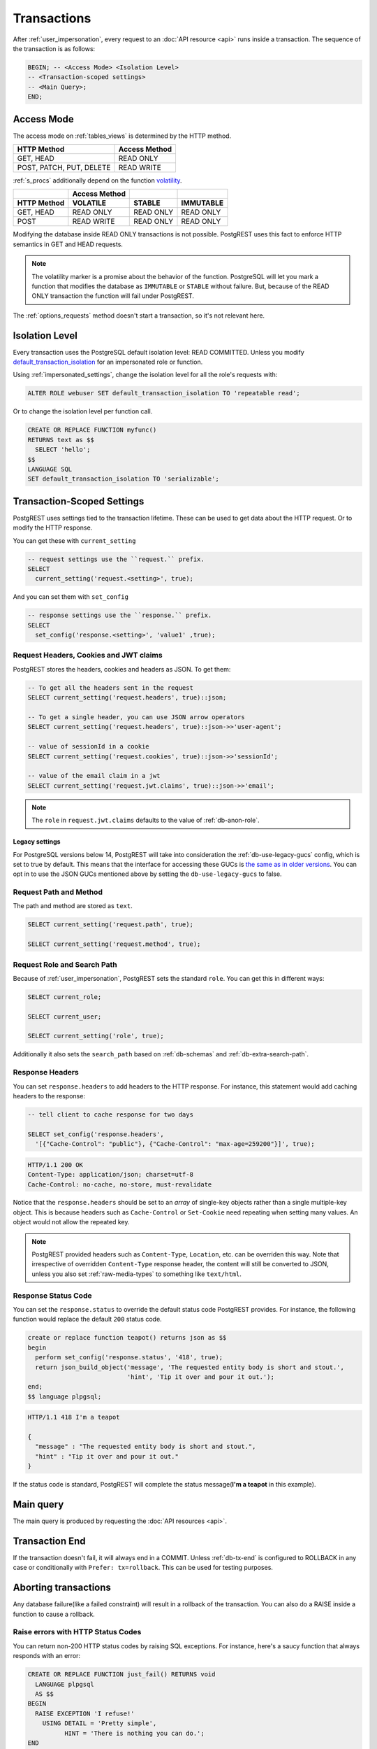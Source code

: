 .. _transactions:

Transactions
============

After :ref:`user_impersonation`, every request to an :doc:`API resource <api>` runs inside a transaction. The sequence of the transaction is as follows:

.. code-block:: postgresql

  BEGIN; -- <Access Mode> <Isolation Level>
  -- <Transaction-scoped settings>
  -- <Main Query>;
  END;

.. _access_mode:

Access Mode
-----------

The access mode on :ref:`tables_views` is determined by the HTTP method.

.. list-table::
   :header-rows: 1

   * - HTTP Method
     - Access Method
   * - GET, HEAD
     - READ ONLY
   * - POST, PATCH, PUT, DELETE
     - READ WRITE

:ref:`s_procs` additionally depend on the function `volatility <https://www.postgresql.org/docs/current/xfunc-volatility.html>`_.

.. list-table::
   :header-rows: 2

   * -
     - Access Method
     -
     -
   * - HTTP Method
     - VOLATILE
     - STABLE
     - IMMUTABLE
   * - GET, HEAD
     - READ ONLY
     - READ ONLY
     - READ ONLY
   * - POST
     - READ WRITE
     - READ ONLY
     - READ ONLY

Modifying the database inside READ ONLY transactions is not possible. PostgREST uses this fact to enforce HTTP semantics in GET and HEAD requests.

.. note::

  The volatility marker is a promise about the behavior of the function.  PostgreSQL will let you mark a function that modifies the database as ``IMMUTABLE`` or ``STABLE`` without failure.  But, because of the READ ONLY transaction the function will fail under PostgREST.

The :ref:`options_requests` method doesn't start a transaction, so it's not relevant here.

.. _isolation_lvl:

Isolation Level
---------------

Every transaction uses the PostgreSQL default isolation level: READ COMMITTED. Unless you modify `default_transaction_isolation <https://www.postgresql.org/docs/15/runtime-config-client.html#GUC-DEFAULT-TRANSACTION-ISOLATION>`_  for an impersonated role or function.

Using :ref:`impersonated_settings`, change the isolation level for all the role's requests with:

.. code-block:: postgresql

  ALTER ROLE webuser SET default_transaction_isolation TO 'repeatable read';

Or to change the isolation level per function call.

.. code-block:: postgresql

  CREATE OR REPLACE FUNCTION myfunc()
  RETURNS text as $$
    SELECT 'hello';
  $$
  LANGUAGE SQL
  SET default_transaction_isolation TO 'serializable';

.. _tx_settings:

Transaction-Scoped Settings
---------------------------

PostgREST uses settings tied to the transaction lifetime. These can be used to get data about the HTTP request. Or to modify the HTTP response.

You can get these with ``current_setting``

.. code-block:: postgresql

  -- request settings use the ``request.`` prefix.
  SELECT
    current_setting('request.<setting>', true);

And you can set them with ``set_config``

.. code-block:: postgresql

  -- response settings use the ``response.`` prefix.
  SELECT
    set_config('response.<setting>', 'value1' ,true);

.. _guc_req_headers_cookies_claims:

Request Headers, Cookies and JWT claims
~~~~~~~~~~~~~~~~~~~~~~~~~~~~~~~~~~~~~~~

PostgREST stores the headers, cookies and headers as JSON. To get them:

.. code-block:: postgresql

  -- To get all the headers sent in the request
  SELECT current_setting('request.headers', true)::json;

  -- To get a single header, you can use JSON arrow operators
  SELECT current_setting('request.headers', true)::json->>'user-agent';

  -- value of sessionId in a cookie
  SELECT current_setting('request.cookies', true)::json->>'sessionId';

  -- value of the email claim in a jwt
  SELECT current_setting('request.jwt.claims', true)::json->>'email';

.. note::

  The ``role`` in ``request.jwt.claims`` defaults to the value of :ref:`db-anon-role`.

.. _guc_legacy_names:

Legacy settings
^^^^^^^^^^^^^^^

For PostgreSQL versions below 14, PostgREST will take into consideration the :ref:`db-use-legacy-gucs` config, which is set to true by default. This means that the interface for accessing these GUCs is `the same as in older versions <https://postgrest.org/en/v8.0/api.html#accessing-request-headers-cookies-and-jwt-claims>`_. You can opt in to use the JSON GUCs mentioned above by setting the ``db-use-legacy-gucs`` to false.

.. _guc_req_path_method:

Request Path and Method
~~~~~~~~~~~~~~~~~~~~~~~

The path and method are stored as ``text``.

.. code-block:: postgresql

  SELECT current_setting('request.path', true);

  SELECT current_setting('request.method', true);

Request Role and Search Path
~~~~~~~~~~~~~~~~~~~~~~~~~~~~

Because of :ref:`user_impersonation`, PostgREST sets the standard ``role``. You can get this in different ways:

.. code-block:: postgresql

  SELECT current_role;

  SELECT current_user;

  SELECT current_setting('role', true);

Additionally it also sets the ``search_path`` based on :ref:`db-schemas` and :ref:`db-extra-search-path`.

.. _guc_resp_hdrs:

Response Headers
~~~~~~~~~~~~~~~~

You can set ``response.headers`` to add headers to the HTTP response. For instance, this statement would add caching headers to the response:

.. code-block:: sql

  -- tell client to cache response for two days

  SELECT set_config('response.headers',
    '[{"Cache-Control": "public"}, {"Cache-Control": "max-age=259200"}]', true);

.. code-block:: http

  HTTP/1.1 200 OK
  Content-Type: application/json; charset=utf-8
  Cache-Control: no-cache, no-store, must-revalidate

Notice that the ``response.headers`` should be set to an *array* of single-key objects rather than a single multiple-key object. This is because headers such as ``Cache-Control`` or ``Set-Cookie`` need repeating when setting many values. An object would not allow the repeated key.

.. note::

  PostgREST provided headers such as ``Content-Type``, ``Location``, etc. can be overriden this way. Note that irrespective of overridden ``Content-Type`` response header, the content will still be converted to JSON, unless you also set :ref:`raw-media-types` to something like ``text/html``.

.. _guc_resp_status:

Response Status Code
~~~~~~~~~~~~~~~~~~~~

You can set the ``response.status`` to override the default status code PostgREST provides. For instance, the following function would replace the default ``200`` status code.

.. code-block:: postgres

   create or replace function teapot() returns json as $$
   begin
     perform set_config('response.status', '418', true);
     return json_build_object('message', 'The requested entity body is short and stout.',
                              'hint', 'Tip it over and pour it out.');
   end;
   $$ language plpgsql;

.. tabs::

  .. code-tab:: http

    GET /rpc/teapot HTTP/1.1

  .. code-tab:: bash Curl

    curl "http://localhost:3000/rpc/teapot" -i

.. code-block:: http

  HTTP/1.1 418 I'm a teapot

  {
    "message" : "The requested entity body is short and stout.",
    "hint" : "Tip it over and pour it out."
  }

If the status code is standard, PostgREST will complete the status message(**I'm a teapot** in this example).

.. _main_query:

Main query
----------

The main query is produced by requesting the :doc:`API resources <api>`.

Transaction End
---------------

If the transaction doesn't fail, it will always end in a COMMIT. Unless :ref:`db-tx-end` is configured to ROLLBACK in any case or conditionally with ``Prefer: tx=rollback``. This can be used for testing purposes.

Aborting transactions
---------------------

Any database failure(like a failed constraint) will result in a rollback of the transaction. You can also do a RAISE inside a function to cause a rollback.

.. _raise_error:

Raise errors with HTTP Status Codes
~~~~~~~~~~~~~~~~~~~~~~~~~~~~~~~~~~~

You can return non-200 HTTP status codes by raising SQL exceptions. For instance, here's a saucy function that always responds with an error:

.. code-block:: postgresql

  CREATE OR REPLACE FUNCTION just_fail() RETURNS void
    LANGUAGE plpgsql
    AS $$
  BEGIN
    RAISE EXCEPTION 'I refuse!'
      USING DETAIL = 'Pretty simple',
            HINT = 'There is nothing you can do.';
  END
  $$;

Calling the function returns HTTP 400 with the body

.. code-block:: json

  {
    "message":"I refuse!",
    "details":"Pretty simple",
    "hint":"There is nothing you can do.",
    "code":"P0001"
  }

One way to customize the HTTP status code is by raising particular exceptions according to the PostgREST :ref:`error to status code mapping <status_codes>`. For example, :code:`RAISE insufficient_privilege` will respond with HTTP 401/403 as appropriate.

For even greater control of the HTTP status code, raise an exception of the ``PTxyz`` type. For instance to respond with HTTP 402, raise 'PT402':

.. code-block:: sql

  RAISE sqlstate 'PT402' using
    message = 'Payment Required',
    detail = 'Quota exceeded',
    hint = 'Upgrade your plan';

Returns:

.. code-block:: http

  HTTP/1.1 402 Payment Required
  Content-Type: application/json; charset=utf-8

  {
    "message": "Payment Required",
    "details": "Quota exceeded",
    "hint": "Upgrade your plan",
    "code": "PT402"
  }

.. _pre-request:

Pre-Request
-----------

The pre-request is a function that can run after the :ref:`tx_settings` are set and before the :ref:`main_query`. It's enabled with :ref:`db-pre-request`.

This provides an opportunity to modify settings or raise an exception to prevent the request from completing.

.. _pre_req_headers:

Setting headers via pre-request
~~~~~~~~~~~~~~~~~~~~~~~~~~~~~~~

As an example, let's add some cache headers for all requests that come from an Internet Explorer(6 or 7) browser.

.. code-block:: postgresql

   create or replace function custom_headers()
   returns void as $$
   declare
     user_agent text := current_setting('request.headers', true)::json->>'user-agent';
   begin
     if user_agent similar to '%MSIE (6.0|7.0)%' then
       perform set_config('response.headers',
         '[{"Cache-Control": "no-cache, no-store, must-revalidate"}]', false);
     end if;
   end; $$ language plpgsql;

   -- set this function on postgrest.conf
   -- db-pre-request = custom_headers

Now when you make a GET request to a table or view, you'll get the cache headers.

.. tabs::

  .. code-tab:: http

    GET /people HTTP/1.1
    User-Agent: Mozilla/4.01 (compatible; MSIE 6.0; Windows NT 5.1)

  .. code-tab:: bash Curl

    curl "http://localhost:3000/people" -i \
     -H "User-Agent: Mozilla/4.01 (compatible; MSIE 6.0; Windows NT 5.1)"
